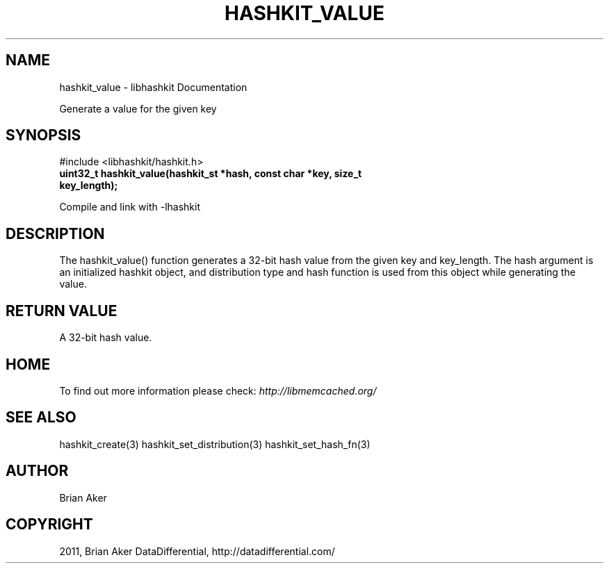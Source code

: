 .TH "HASHKIT_VALUE" "3" "May 23, 2011" "0.47" "libmemcached"
.SH NAME
hashkit_value \- libhashkit Documentation
.
.nr rst2man-indent-level 0
.
.de1 rstReportMargin
\\$1 \\n[an-margin]
level \\n[rst2man-indent-level]
level margin: \\n[rst2man-indent\\n[rst2man-indent-level]]
-
\\n[rst2man-indent0]
\\n[rst2man-indent1]
\\n[rst2man-indent2]
..
.de1 INDENT
.\" .rstReportMargin pre:
. RS \\$1
. nr rst2man-indent\\n[rst2man-indent-level] \\n[an-margin]
. nr rst2man-indent-level +1
.\" .rstReportMargin post:
..
.de UNINDENT
. RE
.\" indent \\n[an-margin]
.\" old: \\n[rst2man-indent\\n[rst2man-indent-level]]
.nr rst2man-indent-level -1
.\" new: \\n[rst2man-indent\\n[rst2man-indent-level]]
.in \\n[rst2man-indent\\n[rst2man-indent-level]]u
..
.\" Man page generated from reStructeredText.
.
.sp
Generate a value for the given key
.SH SYNOPSIS
.sp
#include <libhashkit/hashkit.h>
.INDENT 0.0
.TP
.B uint32_t hashkit_value(hashkit_st *hash, const char *key, size_t key_length);
.UNINDENT
.sp
Compile and link with \-lhashkit
.SH DESCRIPTION
.sp
The hashkit_value() function generates a 32\-bit hash value from the
given key and key_length. The hash argument is an initialized hashkit
object, and distribution type and hash function is used from this
object while generating the value.
.SH RETURN VALUE
.sp
A 32\-bit hash value.
.SH HOME
.sp
To find out more information please check:
\fI\%http://libmemcached.org/\fP
.SH SEE ALSO
.sp
hashkit_create(3) hashkit_set_distribution(3) hashkit_set_hash_fn(3)
.SH AUTHOR
Brian Aker
.SH COPYRIGHT
2011, Brian Aker DataDifferential, http://datadifferential.com/
.\" Generated by docutils manpage writer.
.\" 
.
